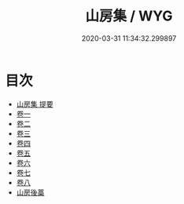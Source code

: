#+TITLE: 山房集 / WYG
#+DATE: 2020-03-31 11:34:32.299897
* 目次
 - [[file:KR4d0287_000.txt::000-1a][山房集 提要]]
 - [[file:KR4d0287_001.txt::001-1a][卷一]]
 - [[file:KR4d0287_002.txt::002-1a][卷二]]
 - [[file:KR4d0287_003.txt::003-1a][卷三]]
 - [[file:KR4d0287_004.txt::004-1a][卷四]]
 - [[file:KR4d0287_005.txt::005-1a][卷五]]
 - [[file:KR4d0287_006.txt::006-1a][卷六]]
 - [[file:KR4d0287_007.txt::007-1a][卷七]]
 - [[file:KR4d0287_008.txt::008-1a][卷八]]
 - [[file:KR4d0287_008.txt::008-33a][山房後藁]]
